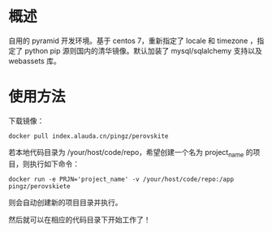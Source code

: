 * 概述

自用的 pyramid 开发环境。基于 centos 7，重新指定了 locale 和 timezone ，指定了 python pip 源则国内的清华镜像。默认加装了 mysql/sqlalchemy 支持以及 webassets 库。

* 使用方法

下载镜像：


#+begin_src shell
docker pull index.alauda.cn/pingz/perovskite
#+end_src

若本地代码目录为 /your/host/code/repo，希望创建一个名为 project_name 的项目，则执行如下命令：

#+begin_src shell
docker run -e PRJN='project_name' -v /your/host/code/repo:/app pingz/perovskiete
#+end_src

则会自动创建新的项目目录并执行。

然后就可以在相应的代码目录下开始工作了！
